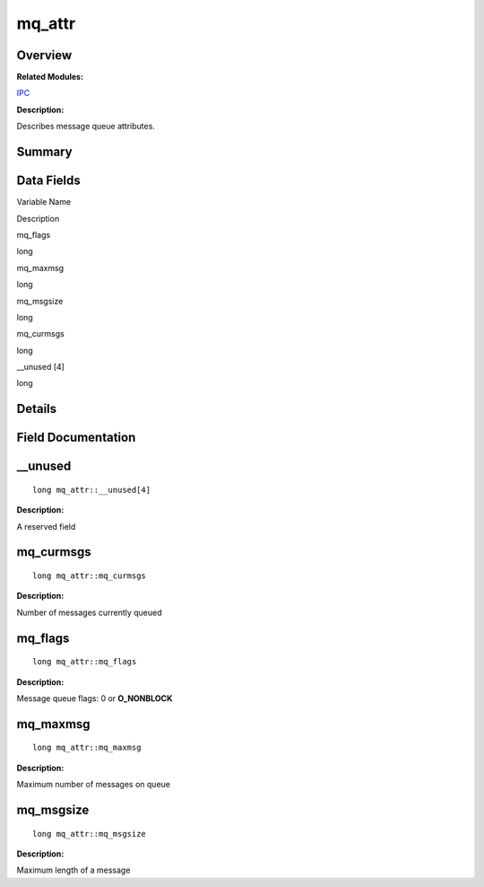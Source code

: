 mq_attr
=======

**Overview**\ 
--------------

**Related Modules:**

`IPC <ipc.md>`__

**Description:**

Describes message queue attributes.

**Summary**\ 
-------------

Data Fields
-----------

.. raw:: html

   <table>

.. raw:: html

   <thead align="left">

.. raw:: html

   <tr id="row1480201756084843">

.. raw:: html

   <th class="cellrowborder" valign="top" width="50%" id="mcps1.1.3.1.1">

.. raw:: html

   <p id="p183165188084843">

Variable Name

.. raw:: html

   </p>

.. raw:: html

   </th>

.. raw:: html

   <th class="cellrowborder" valign="top" width="50%" id="mcps1.1.3.1.2">

.. raw:: html

   <p id="p330320798084843">

Description

.. raw:: html

   </p>

.. raw:: html

   </th>

.. raw:: html

   </tr>

.. raw:: html

   </thead>

.. raw:: html

   <tbody>

.. raw:: html

   <tr id="row1429242645084843">

.. raw:: html

   <td class="cellrowborder" valign="top" width="50%" headers="mcps1.1.3.1.1 ">

.. raw:: html

   <p id="p1898355248084843">

mq_flags

.. raw:: html

   </p>

.. raw:: html

   </td>

.. raw:: html

   <td class="cellrowborder" valign="top" width="50%" headers="mcps1.1.3.1.2 ">

.. raw:: html

   <p id="p343016345084843">

long

.. raw:: html

   </p>

.. raw:: html

   </td>

.. raw:: html

   </tr>

.. raw:: html

   <tr id="row228694236084843">

.. raw:: html

   <td class="cellrowborder" valign="top" width="50%" headers="mcps1.1.3.1.1 ">

.. raw:: html

   <p id="p1610182639084843">

mq_maxmsg

.. raw:: html

   </p>

.. raw:: html

   </td>

.. raw:: html

   <td class="cellrowborder" valign="top" width="50%" headers="mcps1.1.3.1.2 ">

.. raw:: html

   <p id="p1725864122084843">

long

.. raw:: html

   </p>

.. raw:: html

   </td>

.. raw:: html

   </tr>

.. raw:: html

   <tr id="row1472391295084843">

.. raw:: html

   <td class="cellrowborder" valign="top" width="50%" headers="mcps1.1.3.1.1 ">

.. raw:: html

   <p id="p1462604437084843">

mq_msgsize

.. raw:: html

   </p>

.. raw:: html

   </td>

.. raw:: html

   <td class="cellrowborder" valign="top" width="50%" headers="mcps1.1.3.1.2 ">

.. raw:: html

   <p id="p1310877323084843">

long

.. raw:: html

   </p>

.. raw:: html

   </td>

.. raw:: html

   </tr>

.. raw:: html

   <tr id="row41055012084843">

.. raw:: html

   <td class="cellrowborder" valign="top" width="50%" headers="mcps1.1.3.1.1 ">

.. raw:: html

   <p id="p767017531084843">

mq_curmsgs

.. raw:: html

   </p>

.. raw:: html

   </td>

.. raw:: html

   <td class="cellrowborder" valign="top" width="50%" headers="mcps1.1.3.1.2 ">

.. raw:: html

   <p id="p1262220326084843">

long

.. raw:: html

   </p>

.. raw:: html

   </td>

.. raw:: html

   </tr>

.. raw:: html

   <tr id="row261664943084843">

.. raw:: html

   <td class="cellrowborder" valign="top" width="50%" headers="mcps1.1.3.1.1 ">

.. raw:: html

   <p id="p824872703084843">

\__unused [4]

.. raw:: html

   </p>

.. raw:: html

   </td>

.. raw:: html

   <td class="cellrowborder" valign="top" width="50%" headers="mcps1.1.3.1.2 ">

.. raw:: html

   <p id="p1054574888084843">

long

.. raw:: html

   </p>

.. raw:: html

   </td>

.. raw:: html

   </tr>

.. raw:: html

   </tbody>

.. raw:: html

   </table>

**Details**\ 
-------------

**Field Documentation**\ 
-------------------------

\__unused
---------

::

   long mq_attr::__unused[4]

**Description:**

A reserved field

mq_curmsgs
----------

::

   long mq_attr::mq_curmsgs

**Description:**

Number of messages currently queued

mq_flags
--------

::

   long mq_attr::mq_flags

**Description:**

Message queue flags: 0 or **O_NONBLOCK**

mq_maxmsg
---------

::

   long mq_attr::mq_maxmsg

**Description:**

Maximum number of messages on queue

mq_msgsize
----------

::

   long mq_attr::mq_msgsize

**Description:**

Maximum length of a message
